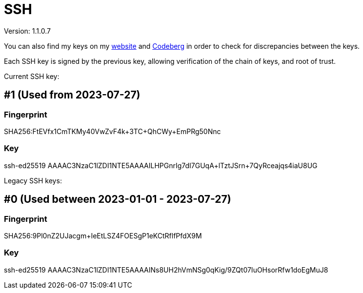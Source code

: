 = SSH

Version: 1.1.0.7


You can also find my keys on my https://inferencium.net/key[website] and
https://codeberg.org/inference/key[Codeberg] in order to check for discrepancies between the keys.


Each SSH key is signed by the previous key, allowing verification of the chain of keys, and root of
trust.


Current SSH key:

== #1 (Used from 2023-07-27)

=== Fingerprint

SHA256:FtEVfx1CmTKMy40VwZvF4k+3TC+QhCWy+EmPRg50Nnc

=== Key

ssh-ed25519 AAAAC3NzaC1lZDI1NTE5AAAAILHPGnrIg7dI7GUqA+lTztJSrn+7QyRceajqs4iaU8UG

Legacy SSH keys:

== #0 (Used between 2023-01-01 - 2023-07-27)

=== Fingerprint

SHA256:9Pl0nZ2UJacgm+IeEtLSZ4FOESgP1eKCtRflfPfdX9M

=== Key

ssh-ed25519 AAAAC3NzaC1lZDI1NTE5AAAAINs8UH2hVmNSg0qKig/9ZQt07IuOHsorRfw1doEgMuJ8
